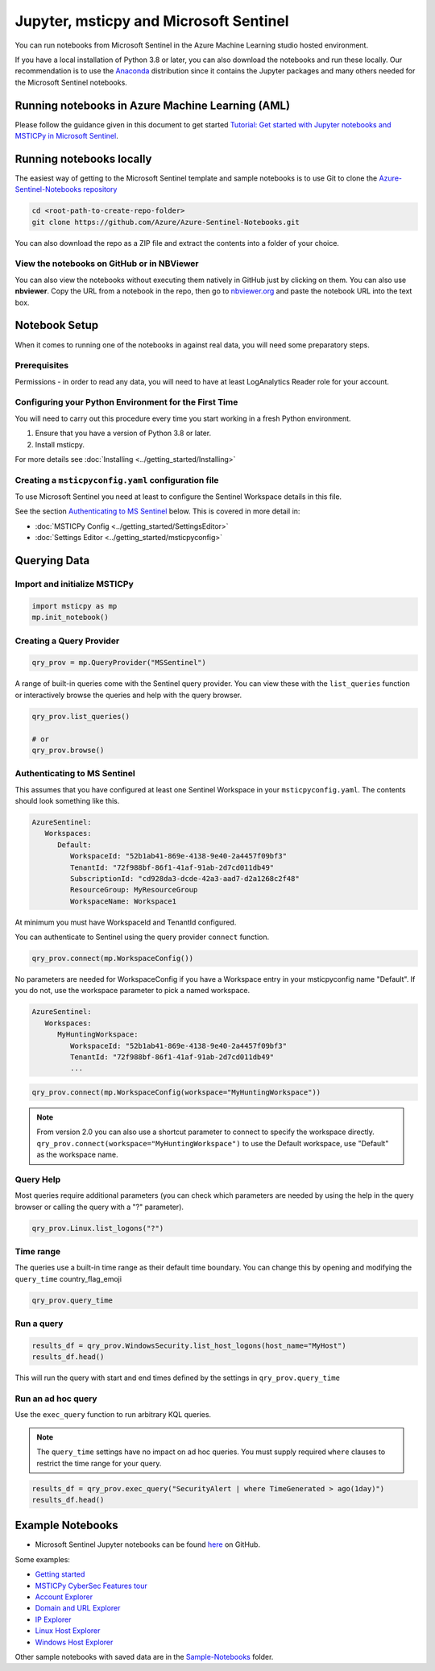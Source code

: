 Jupyter, msticpy and Microsoft Sentinel
=======================================

You can run notebooks from Microsoft Sentinel in the
Azure Machine Learning studio hosted environment.

If you have a local installation of Python 3.8 or later, you can also
download the notebooks and run these locally. Our recommendation
is to use the `Anaconda <https://www.anaconda.com>`__
distribution since it contains the Jupyter packages and many others
needed for the Microsoft Sentinel notebooks.

Running notebooks in Azure Machine Learning (AML)
-------------------------------------------------

Please follow the guidance given in this document to get started
`Tutorial: Get started with Jupyter notebooks and MSTICPy in Microsoft Sentinel
<https://docs.microsoft.com/azure/sentinel/notebook-get-started>`__.


Running notebooks locally
-------------------------

The easiest way of getting to the Microsoft Sentinel template
and sample notebooks is to use Git to clone the `Azure-Sentinel-Notebooks
repository <https://github.com/Azure/Azure-Sentinel-Notebooks>`__

.. code:: bash

   cd <root-path-to-create-repo-folder>
   git clone https://github.com/Azure/Azure-Sentinel-Notebooks.git

You can also download the repo as a ZIP file and extract the contents
into a folder of your choice.

View the notebooks on GitHub or in NBViewer
~~~~~~~~~~~~~~~~~~~~~~~~~~~~~~~~~~~~~~~~~~~

You can also view the notebooks without executing them natively
in GitHub just by clicking on them. You can also use **nbviewer**.
Copy the URL from a notebook in the repo, then go to
`nbviewer.org <https://nbviewer.org>`__ and paste the notebook URL
into the text box.


Notebook Setup
--------------

When it comes to running one of the notebooks in against real data, you
will need some preparatory steps.

Prerequisites
~~~~~~~~~~~~~

Permissions - in order to read any data, you will need to have at least LogAnalytics
Reader role for your account.

Configuring your Python Environment for the First Time
~~~~~~~~~~~~~~~~~~~~~~~~~~~~~~~~~~~~~~~~~~~~~~~~~~~~~~

You will need to carry out this procedure every time you start working
in a fresh Python environment.

1. Ensure that you have a version of Python 3.8 or later.

2. Install msticpy.

For more details see :doc:`Installing <../getting_started/Installing>`

Creating a ``msticpyconfig.yaml`` configuration file
~~~~~~~~~~~~~~~~~~~~~~~~~~~~~~~~~~~~~~~~~~~~~~~~~~~~

To use Microsoft Sentinel you need at least to configure the Sentinel
Workspace details in this file.

See the section `Authenticating to MS Sentinel`_ below.
This is covered in more detail in:

- :doc:`MSTICPy Config <../getting_started/SettingsEditor>`
- :doc:`Settings Editor <../getting_started/msticpyconfig>`


Querying Data
-------------

Import and initialize MSTICPy
~~~~~~~~~~~~~~~~~~~~~~~~~~~~~

.. code:: python

   import msticpy as mp
   mp.init_notebook()


Creating a Query Provider
~~~~~~~~~~~~~~~~~~~~~~~~~

.. code:: python

   qry_prov = mp.QueryProvider("MSSentinel")

A range of built-in queries come with the Sentinel query provider.
You can view these with the ``list_queries`` function or interactively
browse the queries and help with the query browser.

.. code:: python

   qry_prov.list_queries()

   # or
   qry_prov.browse()


Authenticating to MS Sentinel
~~~~~~~~~~~~~~~~~~~~~~~~~~~~~

This assumes that you have configured at least one Sentinel Workspace
in your ``msticpyconfig.yaml``. The contents should look something
like this.

.. code:: yaml

   AzureSentinel:
      Workspaces:
         Default:
            WorkspaceId: "52b1ab41-869e-4138-9e40-2a4457f09bf3"
            TenantId: "72f988bf-86f1-41af-91ab-2d7cd011db49"
            SubscriptionId: "cd928da3-dcde-42a3-aad7-d2a1268c2f48"
            ResourceGroup: MyResourceGroup
            WorkspaceName: Workspace1

At minimum you must have WorkspaceId and TenantId configured.

You can authenticate to Sentinel using the query provider ``connect``
function.

.. code:: python

   qry_prov.connect(mp.WorkspaceConfig())

No parameters are needed for WorkspaceConfig if you have a Workspace
entry in your msticpyconfig name "Default". If you do not, use
the workspace parameter to pick a named workspace.

.. code:: yaml

   AzureSentinel:
      Workspaces:
         MyHuntingWorkspace:
            WorkspaceId: "52b1ab41-869e-4138-9e40-2a4457f09bf3"
            TenantId: "72f988bf-86f1-41af-91ab-2d7cd011db49"
            ...

.. code:: python

   qry_prov.connect(mp.WorkspaceConfig(workspace="MyHuntingWorkspace"))

.. note:: From version 2.0 you can also use a shortcut parameter to
   connect to specify the workspace directly.
   ``qry_prov.connect(workspace="MyHuntingWorkspace")``
   to use the Default workspace, use "Default" as the workspace name.


Query Help
~~~~~~~~~~

Most queries require additional parameters (you can check which
parameters are needed by using the help in the query browser or
calling the query with a "?" parameter).

.. code:: python

   qry_prov.Linux.list_logons("?")

Time range
~~~~~~~~~~

The queries use a built-in time range as their default time boundary.
You can change this by opening and modifying the ``query_time`` country_flag_emoji

.. code:: python

   qry_prov.query_time

Run a query
~~~~~~~~~~~

.. code:: python

   results_df = qry_prov.WindowsSecurity.list_host_logons(host_name="MyHost")
   results_df.head()

This will run the query with start and end times defined by the settings in
``qry_prov.query_time``

Run an ad hoc query
~~~~~~~~~~~~~~~~~~~

Use the ``exec_query`` function to run arbitrary KQL queries.

.. note:: The ``query_time`` settings have no impact on ad hoc queries.
   You must supply required ``where`` clauses to restrict the time
   range for your query.

.. code:: python

   results_df = qry_prov.exec_query("SecurityAlert | where TimeGenerated > ago(1day)")
   results_df.head()


Example Notebooks
-----------------


-  Microsoft Sentinel Jupyter notebooks can be found
   `here <https://github.com/Azure/Azure-Sentinel-Notebooks>`__ on GitHub.

Some examples:

- `Getting started <https://github.com/Azure/Azure-Sentinel-Notebooks/blob/master/A%20Getting%20Started%20Guide%20For%20Azure%20Sentinel%20ML%20Notebooks.ipynb>`__
- `MSTICPy CyberSec Features tour <https://github.com/Azure/Azure-Sentinel-Notebooks/blob/master/A%20Tour%20of%20Cybersec%20notebook%20features.ipynb>`__
- `Account Explorer <https://github.com/Azure/Azure-Sentinel-Notebooks/blob/master/Entity%20Explorer%20-%20Account.ipynb>`__
- `Domain and URL Explorer <https://github.com/Azure/Azure-Sentinel-Notebooks/blob/master/Entity%20Explorer%20-%20Domain%20and%20URL.ipynb>`__
- `IP Explorer <https://github.com/Azure/Azure-Sentinel-Notebooks/blob/master/Entity%20Explorer%20-%20IP%20Address.ipynb>`__
- `Linux Host Explorer <https://github.com/Azure/Azure-Sentinel-Notebooks/blob/master/Entity%20Explorer%20-%20Linux%20Host.ipynb>`__
- `Windows Host Explorer <https://github.com/Azure/Azure-Sentinel-Notebooks/blob/master/Entity%20Explorer%20-%20Windows%20Host.ipynb>`__

Other sample notebooks with saved data are in the `Sample-Notebooks <https://github.com/Azure/Azure-Sentinel-Notebooks/tree/master/tutorials-and-examples>`__
folder.